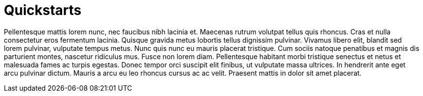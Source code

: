 = Quickstarts

Pellentesque mattis lorem nunc, nec faucibus nibh lacinia et. Maecenas rutrum volutpat tellus quis rhoncus. Cras et nulla consectetur eros fermentum lacinia. Quisque gravida metus lobortis tellus dignissim pulvinar. Vivamus libero elit, blandit sed lorem pulvinar, vulputate tempus metus. Nunc quis nunc eu mauris placerat tristique. Cum sociis natoque penatibus et magnis dis parturient montes, nascetur ridiculus mus. Fusce non lorem diam. Pellentesque habitant morbi tristique senectus et netus et malesuada fames ac turpis egestas. Donec tempor orci suscipit elit finibus, ut vulputate massa ultrices. In hendrerit ante eget arcu pulvinar dictum. Mauris a arcu eu leo rhoncus cursus ac ac velit. Praesent mattis in dolor sit amet placerat.
